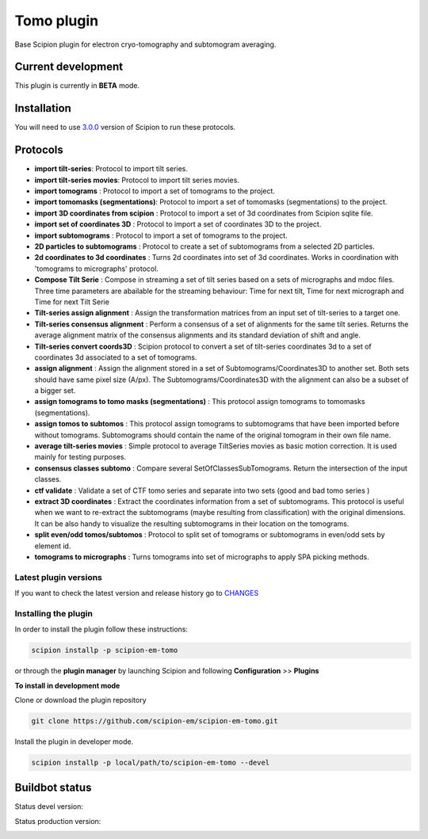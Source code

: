 ================
Tomo plugin
================

Base Scipion plugin for electron cryo-tomography and subtomogram averaging.

Current development
-------------------

This plugin is currently in **BETA** mode.


Installation
------------

You will need to use `3.0.0 <https://scipion-em.github.io/docs/release-3.0.0/docs/scipion-modes/how-to-install.html>`_ version of Scipion to run these protocols.


Protocols
-----------

* **import tilt-series**: Protocol to import tilt series.
* **import tilt-series movies**: Protocol to import tilt series movies.
* **import tomograms** : Protocol to import a set of tomograms to the project.
* **import tomomasks (segmentations)**: Protocol to import a set of tomomasks (segmentations) to the project.
* **import 3D coordinates from scipion** : Protocol to import a set of 3d coordinates from Scipion sqlite file.
* **import set of coordinates 3D** : Protocol to import a set of coordinates 3D to the project.
* **import subtomograms** : Protocol to import a set of tomograms to the project.
* **2D particles to subtomograms** : Protocol to create a set of subtomograms from a selected 2D particles.
* **2d coordinates to 3d coordinates** : Turns 2d coordinates into set of 3d coordinates. Works in coordination with 'tomograms to micrographs' protocol.
* **Compose Tilt Serie** : Compose in streaming a set of tilt series based on a sets of micrographs and mdoc files. Three time parameters are abailable for the streaming behaviour: Time for next tilt, Time for next micrograph and Time for next Tilt Serie
* **Tilt-series assign alignment** : Assign the transformation matrices from an input set of tilt-series to a target one.
* **Tilt-series consensus alignment** : Perform a consensus of a set of alignments for the same tilt series. Returns the average alignment matrix of the consensus alignments and its standard deviation of shift and angle.
* **Tilt-series convert coords3D** : Scipion protocol to convert a set of tilt-series coordinates 3d to a set of coordinates 3d associated to a set of tomograms.
* **assign alignment** : Assign the alignment stored in a set of Subtomograms/Coordinates3D to another set. Both sets should have same pixel size (A/px). The Subtomograms/Coordinates3D with the alignment can also be a subset of a bigger set.
* **assign tomograms to tomo masks (segmentations)** : This protocol assign tomograms to tomomasks (segmentations).
* **assign tomos to subtomos** : This protocol assign tomograms to subtomograms that have been imported before without tomograms. Subtomograms should contain the name of the original tomogram in their own file name.
* **average tilt-series movies** : Simple protocol to average TiltSeries movies as basic  motion correction. It is used mainly for testing purposes.
* **consensus classes subtomo** : Compare several SetOfClassesSubTomograms. Return the intersection of the input classes.
* **ctf validate** : Validate a set of CTF tomo series and separate into two sets (good and bad tomo series )
* **extract 3D coordinates** : Extract the coordinates information from a set of subtomograms. This protocol is useful when we want to re-extract the subtomograms (maybe resulting from classification) with the original dimensions. It can be also handy to visualize the resulting subtomograms in their location on the tomograms.
* **split even/odd tomos/subtomos** : Protocol to split set of tomograms or subtomograms in even/odd sets by element id.
* **tomograms to micrographs** : Turns tomograms into set of micrographs to apply SPA picking methods.


**Latest plugin versions**
==========================

If you want to check the latest version and release history go to `CHANGES <https://github.com/scipion-em-tomo/tomo/blob/master/CHANGES.txt>`_


**Installing the plugin**
=========================

In order to install the plugin follow these instructions:

.. code-block::

    scipion installp -p scipion-em-tomo


or through the **plugin manager** by launching Scipion and following **Configuration** >> **Plugins**


**To install in development mode**

Clone or download the plugin repository

.. code-block::

    git clone https://github.com/scipion-em/scipion-em-tomo.git

Install the plugin in developer mode.

.. code-block::

    scipion installp -p local/path/to/scipion-em-tomo --devel


Buildbot status
---------------

Status devel version:

.. image:: http://scipion-test.cnb.csic.es:9980/badges/tomo_devel.svg


Status production version:

.. image:: http://scipion-test.cnb.csic.es:9980/badges/tomo_prod.svg
